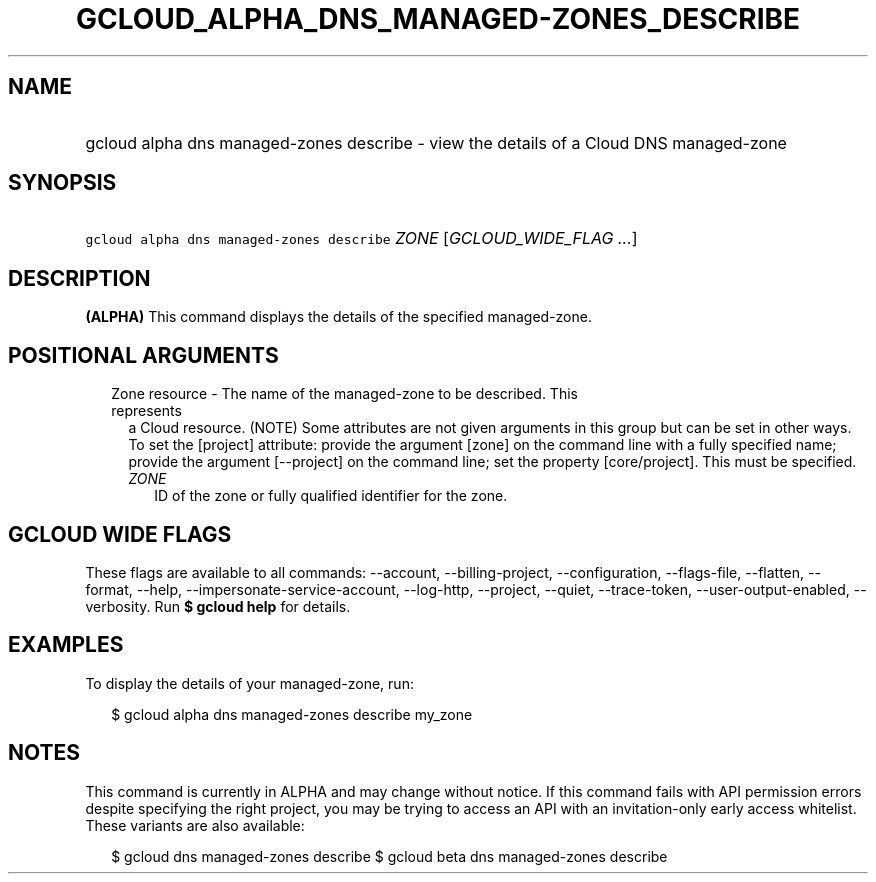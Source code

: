 
.TH "GCLOUD_ALPHA_DNS_MANAGED\-ZONES_DESCRIBE" 1



.SH "NAME"
.HP
gcloud alpha dns managed\-zones describe \- view the details of a Cloud DNS managed\-zone



.SH "SYNOPSIS"
.HP
\f5gcloud alpha dns managed\-zones describe\fR \fIZONE\fR [\fIGCLOUD_WIDE_FLAG\ ...\fR]



.SH "DESCRIPTION"

\fB(ALPHA)\fR This command displays the details of the specified managed\-zone.



.SH "POSITIONAL ARGUMENTS"

.RS 2m
.TP 2m

Zone resource \- The name of the managed\-zone to be described. This represents
a Cloud resource. (NOTE) Some attributes are not given arguments in this group
but can be set in other ways. To set the [project] attribute: provide the
argument [zone] on the command line with a fully specified name; provide the
argument [\-\-project] on the command line; set the property [core/project].
This must be specified.

.RS 2m
.TP 2m
\fIZONE\fR
ID of the zone or fully qualified identifier for the zone.


.RE
.RE
.sp

.SH "GCLOUD WIDE FLAGS"

These flags are available to all commands: \-\-account, \-\-billing\-project,
\-\-configuration, \-\-flags\-file, \-\-flatten, \-\-format, \-\-help,
\-\-impersonate\-service\-account, \-\-log\-http, \-\-project, \-\-quiet,
\-\-trace\-token, \-\-user\-output\-enabled, \-\-verbosity. Run \fB$ gcloud
help\fR for details.



.SH "EXAMPLES"

To display the details of your managed\-zone, run:

.RS 2m
$ gcloud alpha dns managed\-zones describe my_zone
.RE



.SH "NOTES"

This command is currently in ALPHA and may change without notice. If this
command fails with API permission errors despite specifying the right project,
you may be trying to access an API with an invitation\-only early access
whitelist. These variants are also available:

.RS 2m
$ gcloud dns managed\-zones describe
$ gcloud beta dns managed\-zones describe
.RE

